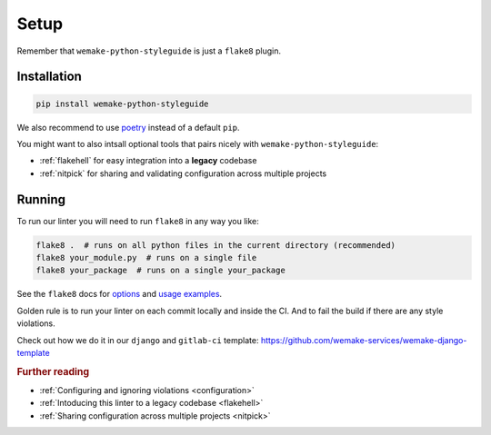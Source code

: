 Setup
=====

Remember that ``wemake-python-styleguide`` is just a ``flake8`` plugin.


.. _installation:

Installation
------------

.. code:: bash

  pip install wemake-python-styleguide

We also recommend to use `poetry <https://github.com/sdispater/poetry>`_
instead of a default ``pip``.

You might want to also intsall optional tools
that pairs nicely with ``wemake-python-styleguide``:

- :ref:`flakehell` for easy integration into a **legacy** codebase
- :ref:`nitpick` for sharing and validating configuration across multiple projects


.. _usage:

Running
-------

To run our linter you will need to run ``flake8`` in any way you like:

.. code:: bash

  flake8 .  # runs on all python files in the current directory (recommended)
  flake8 your_module.py  # runs on a single file
  flake8 your_package  # runs on a single your_package

See the ``flake8`` docs for `options <http://flake8.pycqa.org/en/latest/user/configuration.html>`_
and `usage examples <http://flake8.pycqa.org/en/latest/user/invocation.html>`_.

Golden rule is to run your linter on each commit locally and inside the CI.
And to fail the build if there are any style violations.

Check out how we do it in our ``django`` and ``gitlab-ci`` template:
https://github.com/wemake-services/wemake-django-template

.. rubric:: Further reading

- :ref:`Configuring and ignoring violations <configuration>`
- :ref:`Intoducing this linter to a legacy codebase <flakehell>`
- :ref:`Sharing configuration across multiple projects <nitpick>`
